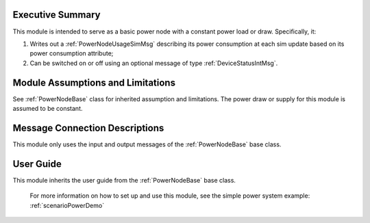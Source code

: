 Executive Summary
-----------------
This module is intended to serve as a basic power node with a constant power load or draw. Specifically, it:

1. Writes out a :ref:`PowerNodeUsageSimMsg` describing its power consumption at each sim update based on its power consumption attribute;
2. Can be switched on or off using an optional message of type :ref:`DeviceStatusIntMsg`.

Module Assumptions and Limitations
----------------------------------
See :ref:`PowerNodeBase` class for inherited assumption and limitations.  The power draw or supply for this module is assumed to be constant.

Message Connection Descriptions
-------------------------------
This module only uses the input and output messages of the :ref:`PowerNodeBase` base class.

User Guide
----------
This module inherits the user guide from the :ref:`PowerNodeBase` base class.

    For more information on how to set up and use this module, see the simple power system example: :ref:`scenarioPowerDemo`